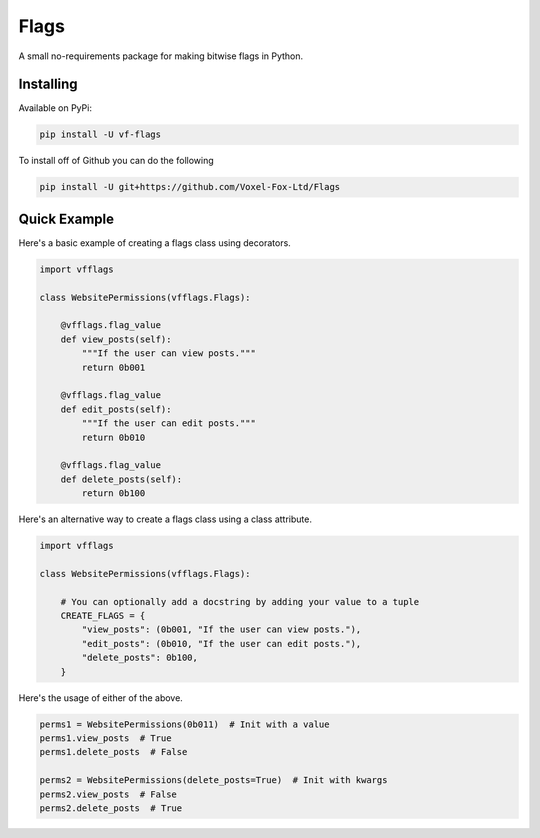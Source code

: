Flags
=================

A small no-requirements package for making bitwise flags in Python.

Installing
-----------------

Available on PyPi:

.. code:: sh

    pip install -U vf-flags

To install off of Github you can do the following

.. code:: sh

    pip install -U git+https://github.com/Voxel-Fox-Ltd/Flags

Quick Example
-----------------

Here's a basic example of creating a flags class using decorators.

.. code:: py

    import vfflags

    class WebsitePermissions(vfflags.Flags):

        @vfflags.flag_value
        def view_posts(self):
            """If the user can view posts."""
            return 0b001

        @vfflags.flag_value
        def edit_posts(self):
            """If the user can edit posts."""
            return 0b010

        @vfflags.flag_value
        def delete_posts(self):
            return 0b100

Here's an alternative way to create a flags class using a class attribute.

.. code:: py

    import vfflags

    class WebsitePermissions(vfflags.Flags):

        # You can optionally add a docstring by adding your value to a tuple
        CREATE_FLAGS = {
            "view_posts": (0b001, "If the user can view posts."),
            "edit_posts": (0b010, "If the user can edit posts."),
            "delete_posts": 0b100,
        }

Here's the usage of either of the above.

.. code:: py

    perms1 = WebsitePermissions(0b011)  # Init with a value
    perms1.view_posts  # True
    perms1.delete_posts  # False

    perms2 = WebsitePermissions(delete_posts=True)  # Init with kwargs
    perms2.view_posts  # False
    perms2.delete_posts  # True
